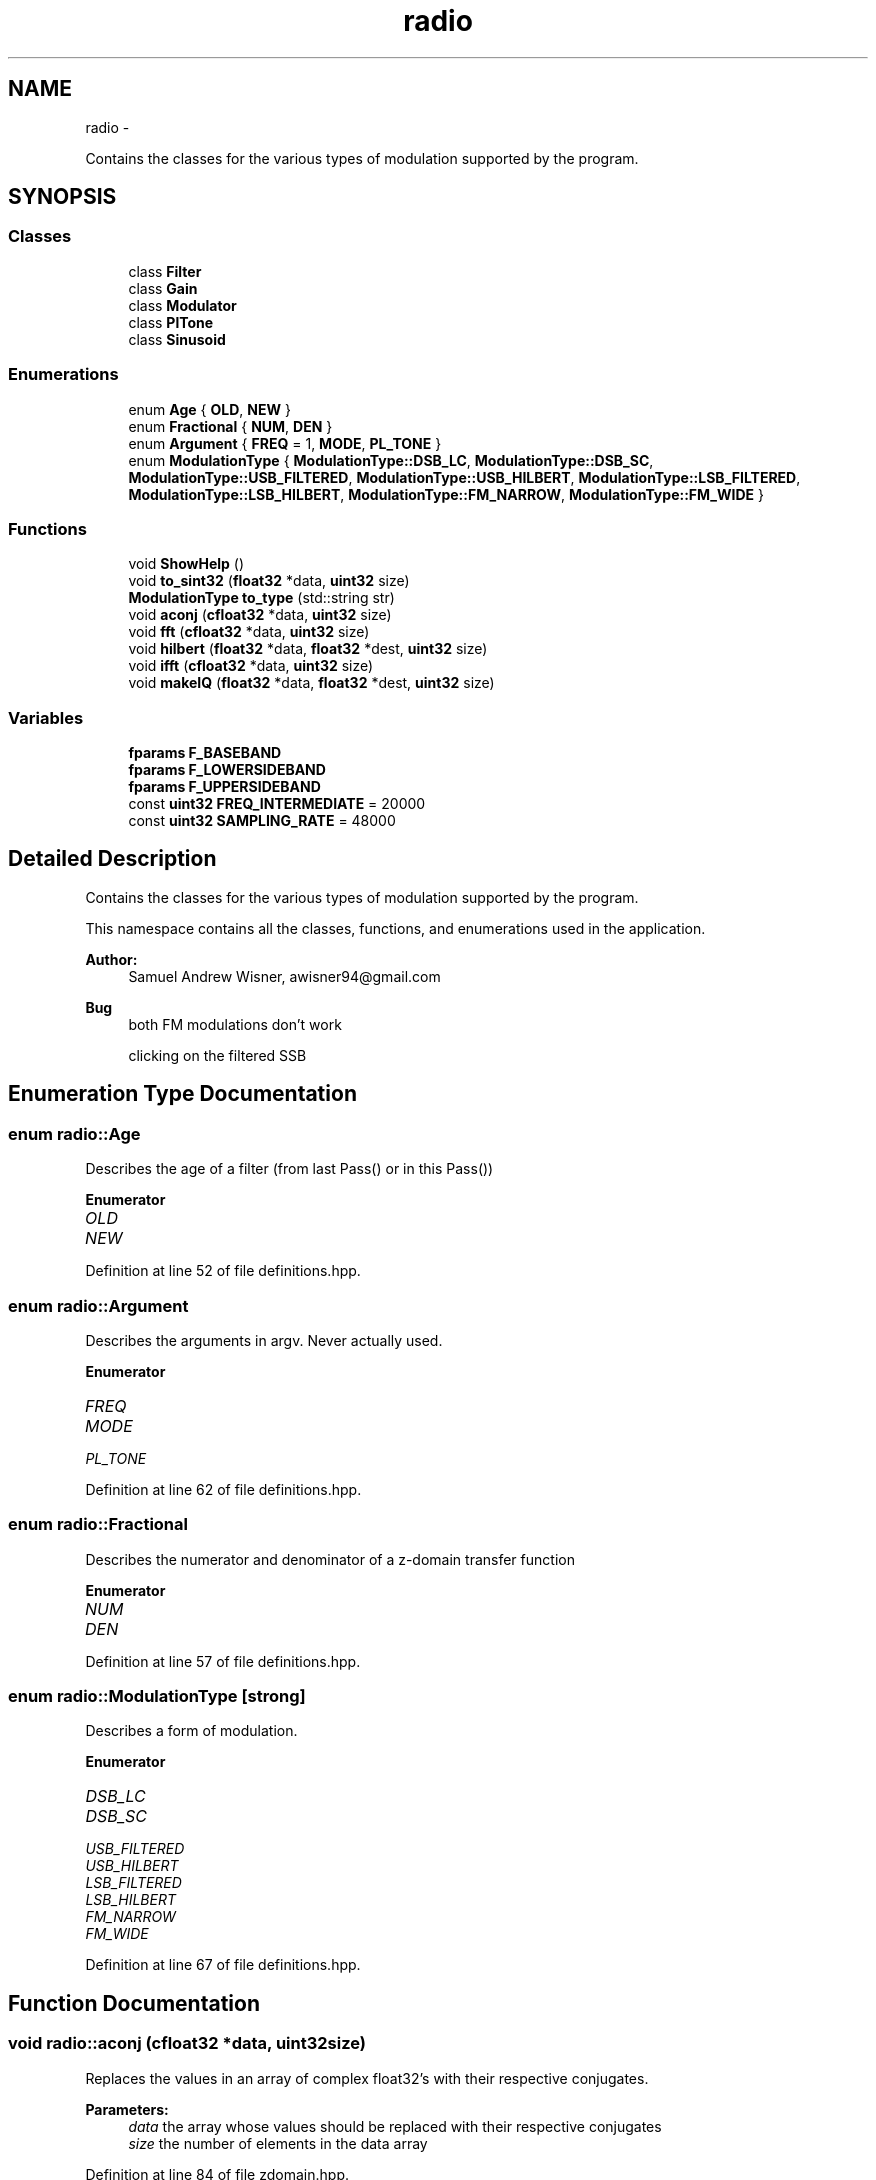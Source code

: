 .TH "radio" 3 "Wed Apr 13 2016" "An Inexpensive, Software-Defined IF Modulator" \" -*- nroff -*-
.ad l
.nh
.SH NAME
radio \- 
.PP
Contains the classes for the various types of modulation supported by the program\&.  

.SH SYNOPSIS
.br
.PP
.SS "Classes"

.in +1c
.ti -1c
.RI "class \fBFilter\fP"
.br
.ti -1c
.RI "class \fBGain\fP"
.br
.ti -1c
.RI "class \fBModulator\fP"
.br
.ti -1c
.RI "class \fBPlTone\fP"
.br
.ti -1c
.RI "class \fBSinusoid\fP"
.br
.in -1c
.SS "Enumerations"

.in +1c
.ti -1c
.RI "enum \fBAge\fP { \fBOLD\fP, \fBNEW\fP }"
.br
.ti -1c
.RI "enum \fBFractional\fP { \fBNUM\fP, \fBDEN\fP }"
.br
.ti -1c
.RI "enum \fBArgument\fP { \fBFREQ\fP = 1, \fBMODE\fP, \fBPL_TONE\fP }"
.br
.ti -1c
.RI "enum \fBModulationType\fP { \fBModulationType::DSB_LC\fP, \fBModulationType::DSB_SC\fP, \fBModulationType::USB_FILTERED\fP, \fBModulationType::USB_HILBERT\fP, \fBModulationType::LSB_FILTERED\fP, \fBModulationType::LSB_HILBERT\fP, \fBModulationType::FM_NARROW\fP, \fBModulationType::FM_WIDE\fP }"
.br
.in -1c
.SS "Functions"

.in +1c
.ti -1c
.RI "void \fBShowHelp\fP ()"
.br
.ti -1c
.RI "void \fBto_sint32\fP (\fBfloat32\fP *data, \fBuint32\fP size)"
.br
.ti -1c
.RI "\fBModulationType\fP \fBto_type\fP (std::string str)"
.br
.ti -1c
.RI "void \fBaconj\fP (\fBcfloat32\fP *data, \fBuint32\fP size)"
.br
.ti -1c
.RI "void \fBfft\fP (\fBcfloat32\fP *data, \fBuint32\fP size)"
.br
.ti -1c
.RI "void \fBhilbert\fP (\fBfloat32\fP *data, \fBfloat32\fP *dest, \fBuint32\fP size)"
.br
.ti -1c
.RI "void \fBifft\fP (\fBcfloat32\fP *data, \fBuint32\fP size)"
.br
.ti -1c
.RI "void \fBmakeIQ\fP (\fBfloat32\fP *data, \fBfloat32\fP *dest, \fBuint32\fP size)"
.br
.in -1c
.SS "Variables"

.in +1c
.ti -1c
.RI "\fBfparams\fP \fBF_BASEBAND\fP"
.br
.ti -1c
.RI "\fBfparams\fP \fBF_LOWERSIDEBAND\fP"
.br
.ti -1c
.RI "\fBfparams\fP \fBF_UPPERSIDEBAND\fP"
.br
.ti -1c
.RI "const \fBuint32\fP \fBFREQ_INTERMEDIATE\fP = 20000"
.br
.ti -1c
.RI "const \fBuint32\fP \fBSAMPLING_RATE\fP = 48000"
.br
.in -1c
.SH "Detailed Description"
.PP 
Contains the classes for the various types of modulation supported by the program\&. 

This namespace contains all the classes, functions, and enumerations used in the application\&.
.PP
\fBAuthor:\fP
.RS 4
Samuel Andrew Wisner, awisner94@gmail.com 
.RE
.PP
\fBBug\fP
.RS 4
both FM modulations don't work 
.PP
clicking on the filtered SSB 
.RE
.PP

.SH "Enumeration Type Documentation"
.PP 
.SS "enum \fBradio::Age\fP"
Describes the age of a filter (from last Pass() or in this Pass()) 
.PP
\fBEnumerator\fP
.in +1c
.TP
\fB\fIOLD \fP\fP
.TP
\fB\fINEW \fP\fP
.PP
Definition at line 52 of file definitions\&.hpp\&.
.SS "enum \fBradio::Argument\fP"
Describes the arguments in argv\&. Never actually used\&. 
.PP
\fBEnumerator\fP
.in +1c
.TP
\fB\fIFREQ \fP\fP
.TP
\fB\fIMODE \fP\fP
.TP
\fB\fIPL_TONE \fP\fP
.PP
Definition at line 62 of file definitions\&.hpp\&.
.SS "enum \fBradio::Fractional\fP"
Describes the numerator and denominator of a z-domain transfer function 
.PP
\fBEnumerator\fP
.in +1c
.TP
\fB\fINUM \fP\fP
.TP
\fB\fIDEN \fP\fP
.PP
Definition at line 57 of file definitions\&.hpp\&.
.SS "enum \fBradio::ModulationType\fP\fC [strong]\fP"
Describes a form of modulation\&. 
.PP
\fBEnumerator\fP
.in +1c
.TP
\fB\fIDSB_LC \fP\fP
.TP
\fB\fIDSB_SC \fP\fP
.TP
\fB\fIUSB_FILTERED \fP\fP
.TP
\fB\fIUSB_HILBERT \fP\fP
.TP
\fB\fILSB_FILTERED \fP\fP
.TP
\fB\fILSB_HILBERT \fP\fP
.TP
\fB\fIFM_NARROW \fP\fP
.TP
\fB\fIFM_WIDE \fP\fP
.PP
Definition at line 67 of file definitions\&.hpp\&.
.SH "Function Documentation"
.PP 
.SS "void radio::aconj (\fBcfloat32\fP *data, \fBuint32\fPsize)"
Replaces the values in an array of complex float32's with their respective conjugates\&.
.PP
\fBParameters:\fP
.RS 4
\fIdata\fP the array whose values should be replaced with their respective conjugates
.br
\fIsize\fP the number of elements in the data array 
.RE
.PP

.PP
Definition at line 84 of file zdomain\&.hpp\&.
.SS "void radio::fft (\fBcfloat32\fP *data, \fBuint32\fPsize)"
Replaces the values of an array of cfloat32's with the array's DFT using a decimation-in-frequency algorithm\&.
.PP
This code is based on code from http://rosettacode.org/wiki/Fast_Fourier_transform#C.2B.2B\&.
.PP
\fBParameters:\fP
.RS 4
\fIdata\fP the array whose values should be replaced with its DFT
.br
\fIsize\fP the number of elements in the data array 
.RE
.PP

.PP
Definition at line 90 of file zdomain\&.hpp\&.
.SS "void radio::hilbert (\fBfloat32\fP *data, \fBfloat32\fP *dest, \fBuint32\fPsize)"
Performs the hilbert transfor of an array of float32's\&.
.PP
\fBParameters:\fP
.RS 4
\fIdata\fP the source array of the REAL numbers of which to take the Hilbert transform
.br
\fIdest\fP the destination array of REAL numbers for the results of the Hilbert transform
.br
\fIsize\fP the number of elements in the data and dest arrays 
.RE
.PP

.PP
Definition at line 138 of file zdomain\&.hpp\&.
.SS "void radio::ifft (\fBcfloat32\fP *data, \fBuint32\fPsize)"
Replaces the values of an array of cfloat32's with the array's inverse DFT\&.
.PP
This code is based on code from http://rosettacode.org/wiki/Fast_Fourier_transform#C.2B.2B\&.
.PP
\fBParameters:\fP
.RS 4
\fIdata\fP the array whose values should be replaced with its inverse DFT
.br
\fIsize\fP the number of elements in the data array 
.RE
.PP

.PP
Definition at line 161 of file zdomain\&.hpp\&.
.SS "void radio::makeIQ (\fBfloat32\fP *data, \fBfloat32\fP *dest, \fBuint32\fPsize)"
Produces an interleaved array of first an element from an original array of data and then an element from the original data's Hilbert transform\&. This function is intended to generate a two-channel output (I/Q output) for mixing applications\&.
.PP
\fBParameters:\fP
.RS 4
\fIdata\fP the original data (left channel)
.br
\fIdest\fP the interleaved data (left channel original data, right channel transformed data) twice the size of the original data array
.br
\fIsize\fP the number of elements in the data array (NOT in the destination array) 
.RE
.PP

.PP
Definition at line 171 of file zdomain\&.hpp\&.
.SS "void radio::ShowHelp ()"
Displays the help information\&. 
.PP
Definition at line 22 of file auxiliary\&.hpp\&.
.SS "void radio::to_sint32 (\fBfloat32\fP *data, \fBuint32\fPsize)"
Converts float32 samples to sint32 samples\&. Rounds conversion to nearest integer\&.
.PP
\fBParameters:\fP
.RS 4
\fIdata\fP the array containing the float32 samples that are directly replaced by their respective sint32 representations
.br
\fIsize\fP the number of elements in the data array 
.RE
.PP

.PP
Definition at line 62 of file auxiliary\&.hpp\&.
.SS "\fBModulationType\fP radio::to_type (std::stringstr)"
Converts a string representation of the supported modulation types (see \fBShowHelp()\fP documentation) to the enum ModulationType value\&.
.PP
This function is not as elegant as it could be\&. Ideally, I would have used a std::map<string, ModulationType> rather than a long series of if-else's\&.
.PP
\fBParameters:\fP
.RS 4
\fIstr\fP type of modulation in typed form
.RE
.PP
\fBReturns:\fP
.RS 4
enum value of the type of modulation 
.RE
.PP

.PP
Definition at line 80 of file auxiliary\&.hpp\&.
.SH "Variable Documentation"
.PP 
.SS "\fBfparams\fP radio::F_BASEBAND"
\fBInitial value:\fP
.PP
.nf
= { std::vector<float64> {
        0\&.0008977019461,
            -0\&.002215694636,
            0\&.001372192986,
            0\&.001372192986,
            -0\&.002215694636,
            0\&.0008977019461  
    }, std::vector<float64> {
        1,
            -4\&.678616047,
            8\&.822912216,
            -8\&.379911423,
            4\&.007629871,
            -0\&.7719064355
    } }
.fi
Baseband filter coefficients\&. Generated with MATLAB 2015A\&. 
.PP
Definition at line 19 of file fvectors\&.hpp\&.
.SS "\fBfparams\fP radio::F_LOWERSIDEBAND"
\fBInitial value:\fP
.PP
.nf
= { std::vector<float64> {
        0\&.2758039069174,   
            2\&.763578787693,   
            12\&.83915022756,   
            36\&.47584850651,
            70\&.37084637368,   
            96\&.76893503179,   
            96\&.76893503179,   
            70\&.37084637368,
            36\&.47584850651,   
            12\&.83915022756,   
            2\&.763578787693,  
            0\&.2758039069174    
    }, std::vector<float64> {
        1,
            7\&.605497780083,   
            27\&.34180552438,   
            60\&.83375457605,
            92\&.60908886875,       
            100\&.8363857,    
            79\&.74796574736,     
            45\&.4982252145,
            18\&.13566776308,    
            4\&.690036472717,   
            0\&.6617552879305,   
            0\&.0281427334611
    } }
.fi
Lower-sideband filter coefficients\&. Generated with MATLAB 2015A\&. 
.PP
Definition at line 38 of file fvectors\&.hpp\&.
.SS "\fBfparams\fP radio::F_UPPERSIDEBAND"
\fBInitial value:\fP
.PP
.nf
= { std::vector<float64> {
        0\&.001690387681463, 
            0\&.01145271586989, 
            0\&.03591799189724, 
            0\&.06576926098562,
            0\&.07119343282702,
            0\&.03156377419766,
            -0\&.03156377419766,
            -0\&.07119343282702,
            -0\&.06576926098562,
            -0\&.03591799189724,
            -0\&.01145271586989,
            -0\&.001690387681463
    }, std::vector<float64> {
        1,  
            9\&.465175013624,
            41\&.62402815905,
            112\&.0971027069,
            205\&.2097686473,    
            267\&.9378582311,     
            254\&.486805213,
            175\&.7772755115,
            86\&.51619894548,   
            28\&.89988093561,     
            5\&.89781461091,
            0\&.5572910543053    
    } }
.fi
Upper-sideband filter coefficients\&. Generated with MATLAB 2015A\&. 
.PP
Definition at line 69 of file fvectors\&.hpp\&.
.SS "const \fBuint32\fP radio::FREQ_INTERMEDIATE = 20000"
The default intermediate carrier frequency 
.PP
Definition at line 28 of file Modulator\&.hpp\&.
.SS "const \fBuint32\fP radio::SAMPLING_RATE = 48000"
The default sampling rate (frequency) 
.PP
Definition at line 33 of file Modulator\&.hpp\&.
.SH "Author"
.PP 
Generated automatically by Doxygen for An Inexpensive, Software-Defined IF Modulator from the source code\&.
